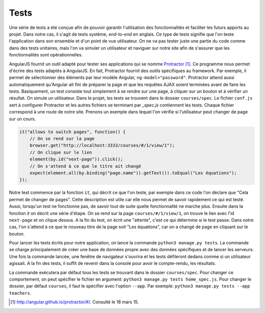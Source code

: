 ======
Tests
======

Une série de tests a été conçue afin de pouvoir garantir l'utilisation des fonctionnalités et faciliter les futurs apports au projet. Dans notre cas, il s'agit de tests système, *end-to-end* en anglais. Ce type de tests signifie que l'on teste l'application dans son ensemble et d'un point de vue utilisateur. On ne va pas tester juste une partie du code comme dans des tests unitaires, mais l'on va simuler un utilisateur et naviguer sur notre site afin de s'assurer que les fonctionnalités sont opérationnelles.

AngularJS fournit un outil adapté pour tester ses applications qui se nomme `Protractor <http://angular.github.io/protractor/#/>`__ [#f1]_. Ce programme nous permet d'écrire des tests adaptés à AngularJS. En fait, Protractor fournit des outils spécifiques au framework. Par exemple, il permet de sélectionner des éléments par leur modèle Angular, ``ng-model="password"``. Protractor attend aussi automatiquement qu'Angular ait fini de préparer la page et que les requêtes AJAX soient terminées avant de faire les tests. Basiquement, un test consiste tout simplement à se rendre sur une page, à cliquer sur un bouton et à vérifier un résultat. On simule un utilisateur. Dans le projet, les tests se trouvent dans le dossier ``courses/spec``. Le fichier ``conf.js``  sert à configurer Protractor et les autres fichiers se terminant par `_spec.js` contiennent les tests. Chaque fichier correspond à une route de notre site. Prenons un exemple dans lequel l'on vérifie si l'utilisateur peut changer de page sur un cours.

.. code-block:: javascript

    it("allows to switch pages", function() {
        // On se rend sur la page
        browser.get("http://localhost:3333/courses/#/1/view/1");
        // On clique sur le lien
        element(by.id("next-page")).click();
        // On s'attend à ce que le titre ait changé
        expect(element.all(by.binding("page.name")).getText()).toEqual("Les équations");
    });

Notre test commence par la fonction ``it``, qui décrit ce que l'on teste, par exemple dans ce code l'on déclare que "Cela permet de changer de pages". Cette description est utile car elle nous permet de savoir rapidement ce qui est testé. Aussi, lorsqu'un test ne fonctionne pas, de savoir tout de suite quelle fonctionnalité ne marche plus. Ensuite dans la fonction `it` on décrit une série d'étape. On se rend sur la page ``courses/#/1/view/1``, on trouve le lien avec l'id ``next-page`` et on clique dessus. A la fin du test, on écrit une "attente", c'est ce qui détermine si le test passe. Dans notre cas, l'on s'attend à ce que le nouveau titre de la page soit "Les équations", car on a changé de page en cliquant sur le bouton.

Pour lancer les tests écrits pour notre application, on lance la commande ``python3 manage.py tests``. La commande se charge principalement de créer une base de données propre avec des données spécifiques et de lancer les serveurs. Une fois la commande lancée, une fenêtre de navigateur s'ouvrira et les tests défileront dedans comme si un utilisateur agissait. A la fin des tests, il suffit de revenir dans la console pour avoir le compte-rendu, les résultats.

La commande exécutera par défaut tous les tests se trouvant dans le dossier ``courses/spec``. Pour changer ce comportement, on peut spécifier le fichier en argument: ``python3 manage.py tests home_spec.js``. Pour changer le dossier, par défaut ``courses``, il faut le spécifier avec l'option ``--app``. Par exemple: ``python3 manage.py tests --app teachers``.

.. [#f1] http://angular.github.io/protractor/#/. Consulté le 18 mars 15.